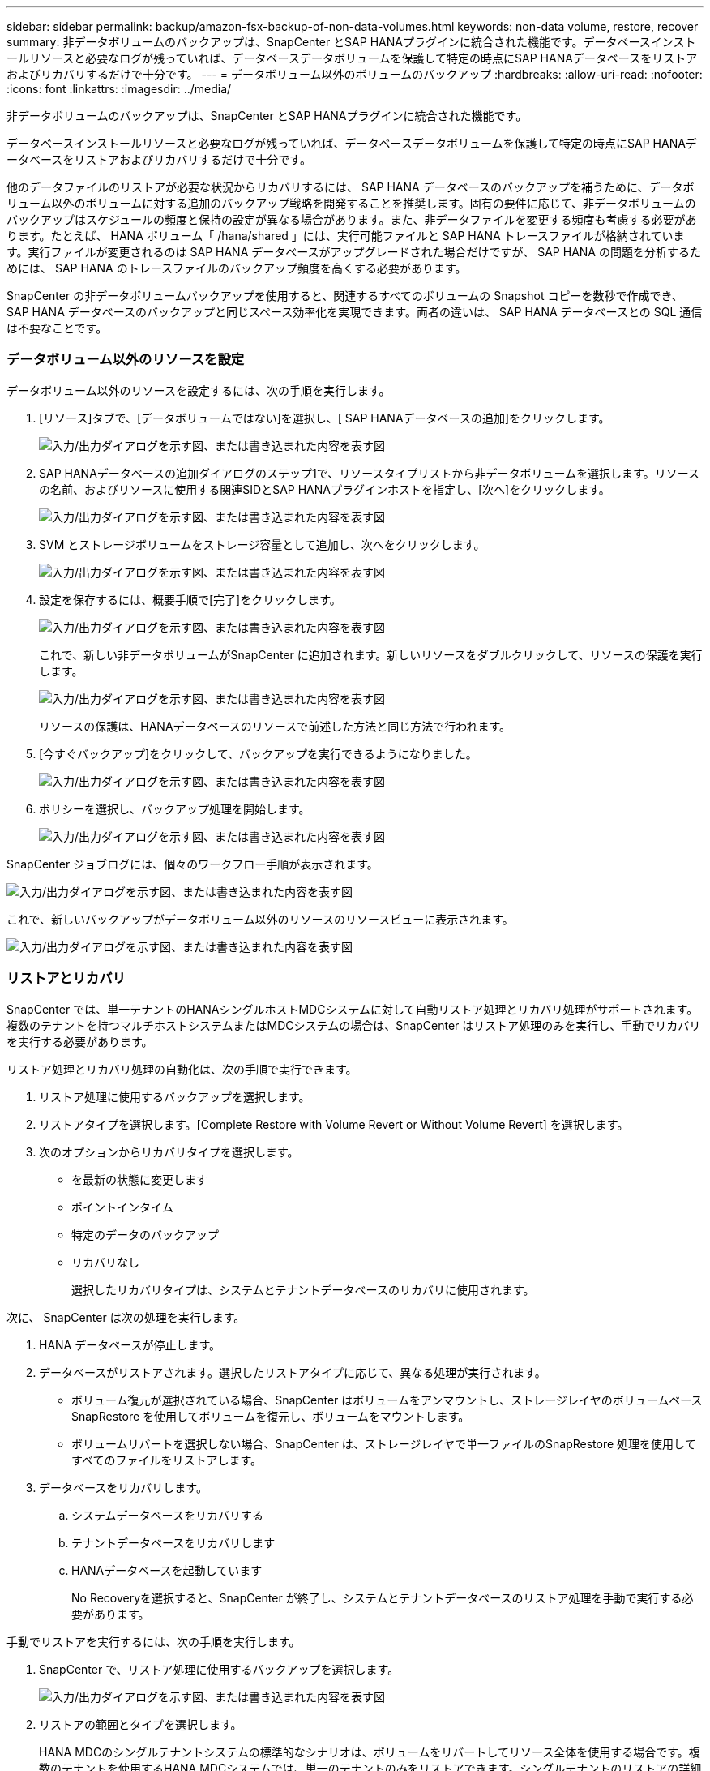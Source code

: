 ---
sidebar: sidebar 
permalink: backup/amazon-fsx-backup-of-non-data-volumes.html 
keywords: non-data volume, restore, recover 
summary: 非データボリュームのバックアップは、SnapCenter とSAP HANAプラグインに統合された機能です。データベースインストールリソースと必要なログが残っていれば、データベースデータボリュームを保護して特定の時点にSAP HANAデータベースをリストアおよびリカバリするだけで十分です。 
---
= データボリューム以外のボリュームのバックアップ
:hardbreaks:
:allow-uri-read: 
:nofooter: 
:icons: font
:linkattrs: 
:imagesdir: ../media/


[role="lead"]
非データボリュームのバックアップは、SnapCenter とSAP HANAプラグインに統合された機能です。

データベースインストールリソースと必要なログが残っていれば、データベースデータボリュームを保護して特定の時点にSAP HANAデータベースをリストアおよびリカバリするだけで十分です。

他のデータファイルのリストアが必要な状況からリカバリするには、 SAP HANA データベースのバックアップを補うために、データボリューム以外のボリュームに対する追加のバックアップ戦略を開発することを推奨します。固有の要件に応じて、非データボリュームのバックアップはスケジュールの頻度と保持の設定が異なる場合があります。また、非データファイルを変更する頻度も考慮する必要があります。たとえば、 HANA ボリューム「 /hana/shared 」には、実行可能ファイルと SAP HANA トレースファイルが格納されています。実行ファイルが変更されるのは SAP HANA データベースがアップグレードされた場合だけですが、 SAP HANA の問題を分析するためには、 SAP HANA のトレースファイルのバックアップ頻度を高くする必要があります。

SnapCenter の非データボリュームバックアップを使用すると、関連するすべてのボリュームの Snapshot コピーを数秒で作成でき、 SAP HANA データベースのバックアップと同じスペース効率化を実現できます。両者の違いは、 SAP HANA データベースとの SQL 通信は不要なことです。



=== データボリューム以外のリソースを設定

データボリューム以外のリソースを設定するには、次の手順を実行します。

. [リソース]タブで、[データボリュームではない]を選択し、[ SAP HANAデータベースの追加]をクリックします。
+
image:amazon-fsx-image60.png["入力/出力ダイアログを示す図、または書き込まれた内容を表す図"]

. SAP HANAデータベースの追加ダイアログのステップ1で、リソースタイプリストから非データボリュームを選択します。リソースの名前、およびリソースに使用する関連SIDとSAP HANAプラグインホストを指定し、[次へ]をクリックします。
+
image:amazon-fsx-image61.png["入力/出力ダイアログを示す図、または書き込まれた内容を表す図"]

. SVM とストレージボリュームをストレージ容量として追加し、次へをクリックします。
+
image:amazon-fsx-image62.png["入力/出力ダイアログを示す図、または書き込まれた内容を表す図"]

. 設定を保存するには、概要手順で[完了]をクリックします。
+
image:amazon-fsx-image63.png["入力/出力ダイアログを示す図、または書き込まれた内容を表す図"]

+
これで、新しい非データボリュームがSnapCenter に追加されます。新しいリソースをダブルクリックして、リソースの保護を実行します。

+
image:amazon-fsx-image64.png["入力/出力ダイアログを示す図、または書き込まれた内容を表す図"]

+
リソースの保護は、HANAデータベースのリソースで前述した方法と同じ方法で行われます。

. [今すぐバックアップ]をクリックして、バックアップを実行できるようになりました。
+
image:amazon-fsx-image65.png["入力/出力ダイアログを示す図、または書き込まれた内容を表す図"]

. ポリシーを選択し、バックアップ処理を開始します。
+
image:amazon-fsx-image66.png["入力/出力ダイアログを示す図、または書き込まれた内容を表す図"]



SnapCenter ジョブログには、個々のワークフロー手順が表示されます。

image:amazon-fsx-image67.png["入力/出力ダイアログを示す図、または書き込まれた内容を表す図"]

これで、新しいバックアップがデータボリューム以外のリソースのリソースビューに表示されます。

image:amazon-fsx-image68.png["入力/出力ダイアログを示す図、または書き込まれた内容を表す図"]



=== リストアとリカバリ

SnapCenter では、単一テナントのHANAシングルホストMDCシステムに対して自動リストア処理とリカバリ処理がサポートされます。複数のテナントを持つマルチホストシステムまたはMDCシステムの場合は、SnapCenter はリストア処理のみを実行し、手動でリカバリを実行する必要があります。

リストア処理とリカバリ処理の自動化は、次の手順で実行できます。

. リストア処理に使用するバックアップを選択します。
. リストアタイプを選択します。[Complete Restore with Volume Revert or Without Volume Revert] を選択します。
. 次のオプションからリカバリタイプを選択します。
+
** を最新の状態に変更します
** ポイントインタイム
** 特定のデータのバックアップ
** リカバリなし
+
選択したリカバリタイプは、システムとテナントデータベースのリカバリに使用されます。





次に、 SnapCenter は次の処理を実行します。

. HANA データベースが停止します。
. データベースがリストアされます。選択したリストアタイプに応じて、異なる処理が実行されます。
+
** ボリューム復元が選択されている場合、SnapCenter はボリュームをアンマウントし、ストレージレイヤのボリュームベースSnapRestore を使用してボリュームを復元し、ボリュームをマウントします。
** ボリュームリバートを選択しない場合、SnapCenter は、ストレージレイヤで単一ファイルのSnapRestore 処理を使用してすべてのファイルをリストアします。


. データベースをリカバリします。
+
.. システムデータベースをリカバリする
.. テナントデータベースをリカバリします
.. HANAデータベースを起動しています
+
No Recoveryを選択すると、SnapCenter が終了し、システムとテナントデータベースのリストア処理を手動で実行する必要があります。





手動でリストアを実行するには、次の手順を実行します。

. SnapCenter で、リストア処理に使用するバックアップを選択します。
+
image:amazon-fsx-image69.png["入力/出力ダイアログを示す図、または書き込まれた内容を表す図"]

. リストアの範囲とタイプを選択します。
+
HANA MDCのシングルテナントシステムの標準的なシナリオは、ボリュームをリバートしてリソース全体を使用する場合です。複数のテナントを使用するHANA MDCシステムでは、単一のテナントのみをリストアできます。シングルテナントのリストアの詳細については、を参照してください https://docs.netapp.com/us-en/netapp-solutions-sap/backup/saphana-br-scs-restore-and-recovery.html["リストアとリカバリ（netapp.com）"^]。

+
image:amazon-fsx-image70.png["入力/出力ダイアログを示す図、または書き込まれた内容を表す図"]

. Recovery Scope を選択し、ログバックアップとカタログバックアップの場所を指定します。
+
SnapCenter では、HANAのglobal.iniファイルでデフォルトのパスまたは変更したパスを使用して、ログやカタログのバックアップの場所を事前に取り込むことができます。

+
image:amazon-fsx-image71.png["入力/出力ダイアログを示す図、または書き込まれた内容を表す図"]

. オプションのリストア前のコマンドを入力します。
+
image:amazon-fsx-image72.png["入力/出力ダイアログを示す図、または書き込まれた内容を表す図"]

. オプションのリストア後のコマンドを入力します。
+
image:amazon-fsx-image73.png["入力/出力ダイアログを示す図、または書き込まれた内容を表す図"]

. リストアおよびリカバリ操作を開始するには'[完了]をクリックします
+
image:amazon-fsx-image74.png["入力/出力ダイアログを示す図、または書き込まれた内容を表す図"]

+
SnapCenter によってリストアおよびリカバリ処理が実行されます。この例は、リストアジョブとリカバリジョブのジョブの詳細を表示しています。

+
image:amazon-fsx-image75.png["入力/出力ダイアログを示す図、または書き込まれた内容を表す図"]


